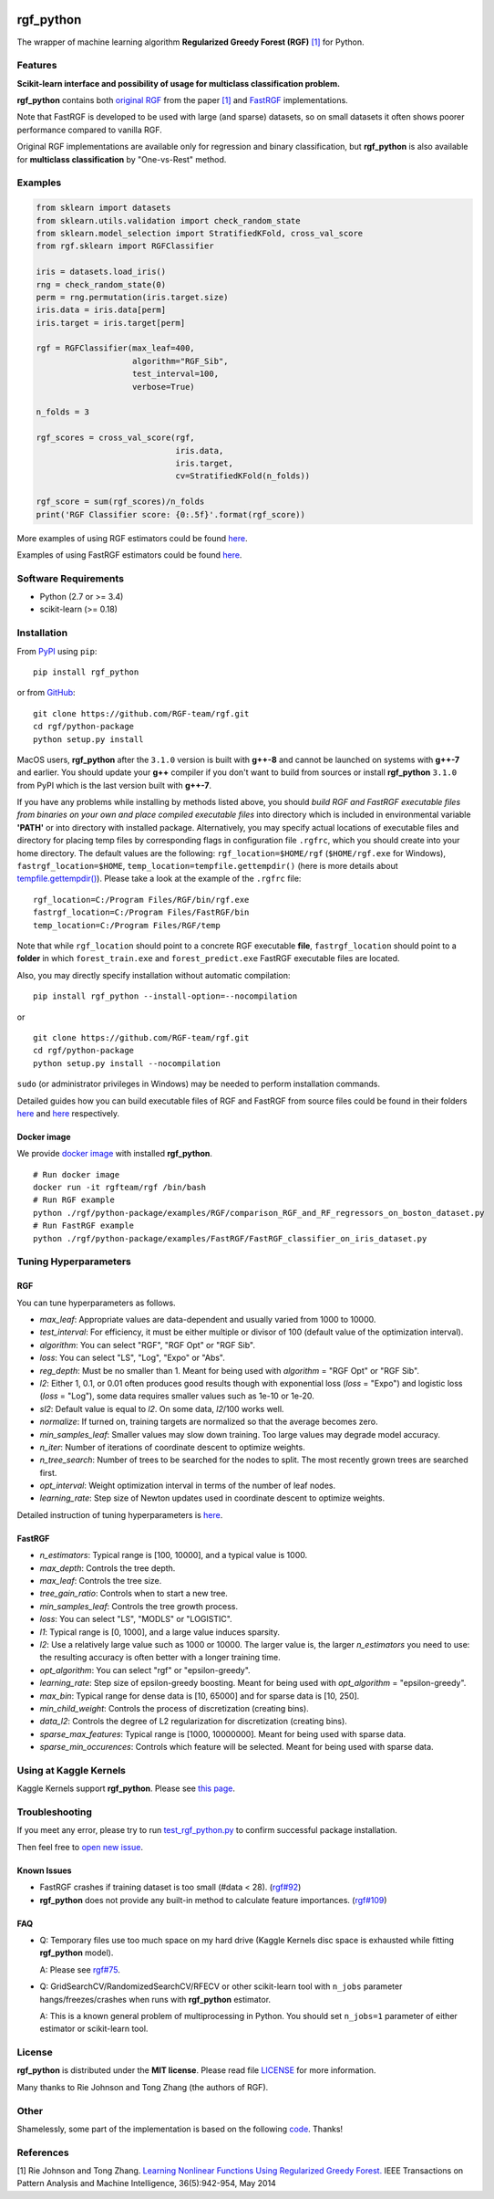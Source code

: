 .. |PyPI Version| image:: https://img.shields.io/pypi/v/rgf_python.svg
   :target: https://pypi.org/project/rgf_python
.. |Downloads| image:: https://pepy.tech/badge/rgf-python
   :target: https://pepy.tech/project/rgf-python
|License| |Python Versions| |PyPI Version| |Downloads|

rgf\_python
===========

The wrapper of machine learning algorithm **Regularized Greedy Forest (RGF)** `[1] <#references>`__ for Python.

Features
--------

**Scikit-learn interface and possibility of usage for multiclass classification problem.**

**rgf\_python** contains both `original RGF <https://github.com/RGF-team/rgf/tree/master/RGF>`__ from the paper `[1] <#references>`__  and `FastRGF <https://github.com/RGF-team/rgf/tree/master/FastRGF>`__ implementations.

Note that FastRGF is developed to be used with large (and sparse) datasets, so on small datasets it often shows poorer performance compared to vanilla RGF.

Original RGF implementations are available only for regression and binary classification, but **rgf\_python** is also available for **multiclass classification** by "One-vs-Rest" method.

Examples
--------

.. code:: python

    from sklearn import datasets
    from sklearn.utils.validation import check_random_state
    from sklearn.model_selection import StratifiedKFold, cross_val_score
    from rgf.sklearn import RGFClassifier

    iris = datasets.load_iris()
    rng = check_random_state(0)
    perm = rng.permutation(iris.target.size)
    iris.data = iris.data[perm]
    iris.target = iris.target[perm]

    rgf = RGFClassifier(max_leaf=400,
                        algorithm="RGF_Sib",
                        test_interval=100,
                        verbose=True)

    n_folds = 3

    rgf_scores = cross_val_score(rgf,
                                 iris.data,
                                 iris.target,
                                 cv=StratifiedKFold(n_folds))

    rgf_score = sum(rgf_scores)/n_folds
    print('RGF Classifier score: {0:.5f}'.format(rgf_score))

More examples of using RGF estimators could be found `here <https://github.com/RGF-team/rgf/tree/master/python-package/examples/RGF>`__.

Examples of using FastRGF estimators could be found `here <https://github.com/RGF-team/rgf/tree/master/python-package/examples/FastRGF>`__.

Software Requirements
---------------------

-  Python (2.7 or >= 3.4)
-  scikit-learn (>= 0.18)

Installation
------------

From `PyPI <https://pypi.org/project/rgf_python>`__ using ``pip``:

::

    pip install rgf_python

or from `GitHub <https://github.com/RGF-team/rgf/python-package>`__:

::

    git clone https://github.com/RGF-team/rgf.git
    cd rgf/python-package
    python setup.py install

MacOS users, **rgf\_python** after the ``3.1.0`` version is built with **g++-8** and cannot be launched on systems with **g++-7** and earlier. You should update your **g++** compiler if you don't want to build from sources or install **rgf\_python** ``3.1.0`` from PyPI which is the last version built with **g++-7**.

If you have any problems while installing by methods listed above, you should *build RGF and FastRGF executable files from binaries on your own and place compiled executable files* into directory which is included in environmental variable **'PATH'** or into directory with installed package. Alternatively, you may specify actual locations of executable files and directory for placing temp files by corresponding flags in configuration file ``.rgfrc``, which you should create into your home directory. The default values are the following: ``rgf_location=$HOME/rgf`` (``$HOME/rgf.exe`` for Windows), ``fastrgf_location=$HOME``, ``temp_location=tempfile.gettempdir()`` (here is more details about `tempfile.gettempdir() <https://docs.python.org/3/library/tempfile.html#tempfile.gettempdir>`__). Please take a look at the example of the ``.rgfrc`` file:

::

    rgf_location=C:/Program Files/RGF/bin/rgf.exe
    fastrgf_location=C:/Program Files/FastRGF/bin
    temp_location=C:/Program Files/RGF/temp

Note that while ``rgf_location`` should point to a concrete RGF executable **file**, ``fastrgf_location`` should point to a **folder** in which ``forest_train.exe`` and ``forest_predict.exe`` FastRGF executable files are located.

Also, you may directly specify installation without automatic compilation:

::

    pip install rgf_python --install-option=--nocompilation

or

::

    git clone https://github.com/RGF-team/rgf.git
    cd rgf/python-package
    python setup.py install --nocompilation

``sudo`` (or administrator privileges in Windows) may be needed to perform installation commands.

Detailed guides how you can build executable files of RGF and FastRGF from source files could be found in their folders `here <https://github.com/RGF-team/rgf/tree/master/RGF#3-creating-the-executable>`__ and `here <https://github.com/RGF-team/rgf/tree/master/FastRGF#2-installation>`__ respectively.

Docker image
''''''''''''

We provide `docker image <https://github.com/RGF-team/rgf/blob/master/python-package/docker/Dockerfile>`__ with installed **rgf\_python**.

::

    # Run docker image
    docker run -it rgfteam/rgf /bin/bash
    # Run RGF example
    python ./rgf/python-package/examples/RGF/comparison_RGF_and_RF_regressors_on_boston_dataset.py
    # Run FastRGF example
    python ./rgf/python-package/examples/FastRGF/FastRGF_classifier_on_iris_dataset.py

Tuning Hyperparameters
----------------------

RGF
'''

You can tune hyperparameters as follows.

-  *max\_leaf*: Appropriate values are data-dependent and usually varied from 1000 to 10000.
-  *test\_interval*: For efficiency, it must be either multiple or divisor of 100 (default value of the optimization interval).
-  *algorithm*: You can select "RGF", "RGF Opt" or "RGF Sib".
-  *loss*: You can select "LS", "Log", "Expo" or "Abs".
-  *reg\_depth*: Must be no smaller than 1. Meant for being used with *algorithm* = "RGF Opt" or "RGF Sib".
-  *l2*: Either 1, 0.1, or 0.01 often produces good results though with exponential loss (*loss* = "Expo") and logistic loss (*loss* = "Log"), some data requires smaller values such as 1e-10 or 1e-20.
-  *sl2*: Default value is equal to *l2*. On some data, *l2*/100 works well.
-  *normalize*: If turned on, training targets are normalized so that the average becomes zero.
-  *min\_samples\_leaf*: Smaller values may slow down training. Too large values may degrade model accuracy.
-  *n\_iter*: Number of iterations of coordinate descent to optimize weights.
-  *n\_tree\_search*: Number of trees to be searched for the nodes to split. The most recently grown trees are searched first.
-  *opt\_interval*: Weight optimization interval in terms of the number of leaf nodes.
-  *learning\_rate*: Step size of Newton updates used in coordinate descent to optimize weights.

Detailed instruction of tuning hyperparameters is `here <https://github.com/RGF-team/rgf/blob/master/RGF/rgf-guide.rst#432-parameters-to-control-training>`__.

FastRGF
'''''''

-  *n\_estimators*: Typical range is [100, 10000], and a typical value is 1000.
-  *max\_depth*: Controls the tree depth.
-  *max\_leaf*: Controls the tree size.
-  *tree\_gain\_ratio*: Controls when to start a new tree.
-  *min\_samples\_leaf*: Controls the tree growth process.
-  *loss*: You can select "LS", "MODLS" or "LOGISTIC".
-  *l1*: Typical range is [0, 1000], and a large value induces sparsity.
-  *l2*: Use a relatively large value such as 1000 or 10000. The larger value is, the larger *n\_estimators* you need to use: the resulting accuracy is often better with a longer training time.
-  *opt\_algorithm*: You can select "rgf" or "epsilon-greedy".
-  *learning\_rate*: Step size of epsilon-greedy boosting. Meant for being used with *opt\_algorithm* = "epsilon-greedy".
-  *max\_bin*: Typical range for dense data is [10, 65000] and for sparse data is [10, 250].
-  *min\_child\_weight*: Controls the process of discretization (creating bins).
-  *data\_l2*: Controls the degree of L2 regularization for discretization (creating bins).
-  *sparse\_max\_features*: Typical range is [1000, 10000000]. Meant for being used with sparse data.
-  *sparse\_min\_occurences*: Controls which feature will be selected. Meant for being used with sparse data.

Using at Kaggle Kernels
-----------------------

Kaggle Kernels support **rgf\_python**. Please see `this page <https://www.kaggle.com/fukatani/d/uciml/iris/classification-by-regularized-greedy-forest>`__.

Troubleshooting
---------------

If you meet any error, please try to run `test_rgf_python.py <https://github.com/RGF-team/rgf/blob/master/python-package/tests/test_rgf_python.py>`__ to confirm successful package installation.

Then feel free to `open new issue <https://github.com/RGF-team/rgf/issues/new>`__.

Known Issues
''''''''''''

* FastRGF crashes if training dataset is too small (#data < 28). (`rgf#92 <https://github.com/RGF-team/rgf/issues/92>`__)

* **rgf\_python** does not provide any built-in method to calculate feature importances. (`rgf#109 <https://github.com/RGF-team/rgf/issues/109>`__)

FAQ
'''

* Q: Temporary files use too much space on my hard drive (Kaggle Kernels disc space is exhausted while fitting **rgf\_python** model).
   
  A: Please see `rgf#75 <https://github.com/RGF-team/rgf/issues/75>`__.

* Q: GridSearchCV/RandomizedSearchCV/RFECV or other scikit-learn tool with ``n_jobs`` parameter hangs/freezes/crashes when runs with **rgf\_python** estimator.

  A: This is a known general problem of multiprocessing in Python. You should set ``n_jobs=1`` parameter of either estimator or scikit-learn tool.

License
-------

**rgf\_python** is distributed under the **MIT license**. Please read file `LICENSE <https://github.com/RGF-team/rgf/blob/master/python-package/LICENSE>`__ for more information.

Many thanks to Rie Johnson and Tong Zhang (the authors of RGF).

Other
-----

Shamelessly, some part of the implementation is based on the following `code <https://github.com/MLWave/RGF-sklearn>`__. Thanks!

References
----------

[1] Rie Johnson and Tong Zhang. `Learning Nonlinear Functions Using Regularized Greedy Forest. <https://arxiv.org/abs/1109.0887>`__ IEEE Transactions on Pattern Analysis and Machine Intelligence, 36(5):942-954, May 2014

.. |License| image:: https://img.shields.io/badge/license-MIT-blue.svg
   :target: https://github.com/RGF-team/rgf/blob/master/python-package/LICENSE
.. |Python Versions| image:: https://img.shields.io/pypi/pyversions/rgf_python.svg
   :target: https://pypi.org/project/rgf_python/
.. |PyPI Version| image:: https://badge.fury.io/py/rgf_python.svg
   :target: https://badge.fury.io/py/rgf_python
